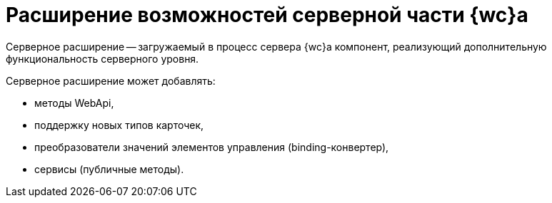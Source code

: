 = Расширение возможностей серверной части {wc}а

Серверное расширение -- загружаемый в процесс сервера {wc}а компонент, реализующий дополнительную функциональность серверного уровня.

Серверное расширение может добавлять:

* методы WebApi,
* поддержку новых типов карточек,
* преобразователи значений элементов управления (binding-конвертер),
* сервисы (публичные методы).